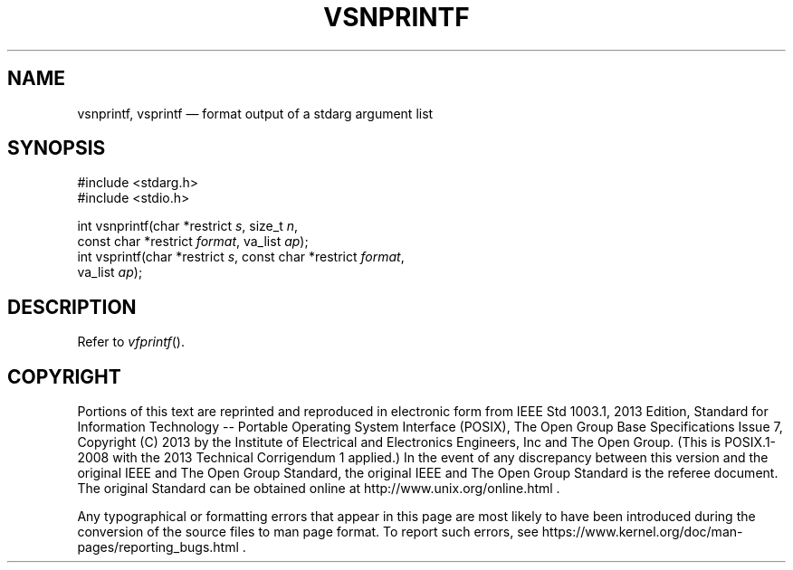 '\" et
.TH VSNPRINTF "3" 2013 "IEEE/The Open Group" "POSIX Programmer's Manual"

.SH NAME
vsnprintf,
vsprintf
\(em format output of a stdarg argument list
.SH SYNOPSIS
.LP
.nf
#include <stdarg.h>
#include <stdio.h>
.P
int vsnprintf(char *restrict \fIs\fP, size_t \fIn\fP,
    const char *restrict \fIformat\fP, va_list \fIap\fP);
int vsprintf(char *restrict \fIs\fP, const char *restrict \fIformat\fP,
    va_list \fIap\fP);
.fi
.SH DESCRIPTION
Refer to
.IR "\fIvfprintf\fR\^(\|)".
.SH COPYRIGHT
Portions of this text are reprinted and reproduced in electronic form
from IEEE Std 1003.1, 2013 Edition, Standard for Information Technology
-- Portable Operating System Interface (POSIX), The Open Group Base
Specifications Issue 7, Copyright (C) 2013 by the Institute of
Electrical and Electronics Engineers, Inc and The Open Group.
(This is POSIX.1-2008 with the 2013 Technical Corrigendum 1 applied.) In the
event of any discrepancy between this version and the original IEEE and
The Open Group Standard, the original IEEE and The Open Group Standard
is the referee document. The original Standard can be obtained online at
http://www.unix.org/online.html .

Any typographical or formatting errors that appear
in this page are most likely
to have been introduced during the conversion of the source files to
man page format. To report such errors, see
https://www.kernel.org/doc/man-pages/reporting_bugs.html .
